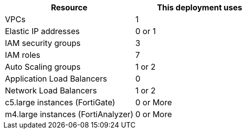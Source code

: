 // Replace the <n> in each row to specify the number of resources used in this deployment. Remove the rows for resources that aren’t used.
|===
|Resource |This deployment uses

// Space needed to maintain table headers
|VPCs |1
|Elastic IP addresses | 0 or 1
|IAM security groups | 3
|IAM roles |7
|Auto Scaling groups | 1 or 2
|Application Load Balancers | 0
|Network Load Balancers | 1 or 2
|c5.large instances (FortiGate) | 0 or More
|m4.large instances (FortiAnalyzer) | 0 or More
|===
